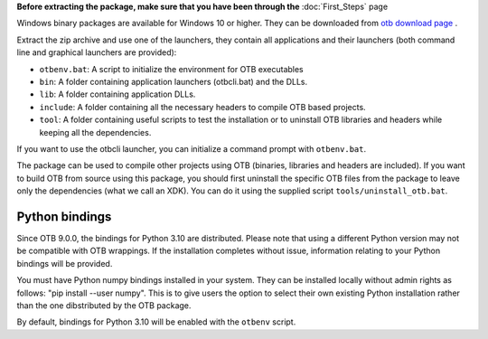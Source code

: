 **Before extracting the package, make sure that you have been through the** :doc:`First_Steps` page

Windows binary packages are available for Windows 10 or higher. They can
be downloaded from `otb download page <https://www.orfeo-toolbox.org/download>`_ .

Extract the zip archive and use one of the launchers, they contain all applications
and their launchers (both command line and graphical launchers are provided):

-  ``otbenv.bat``: A script to initialize the environment for OTB
   executables

-  ``bin``: A folder containing application launchers (otbcli.bat) and the DLLs.

-  ``lib``: A folder containing application DLLs.

-  ``include``: A folder containing all the necessary headers to compile OTB
   based projects.

-  ``tool``: A folder containing useful scripts to test the installation or
   to uninstall OTB libraries and headers while keeping all the dependencies.

If you want to use the otbcli launcher, you can initialize a command
prompt with ``otbenv.bat``.

The package can be used to compile other projects using OTB (binaries, libraries
and headers are included). If you want to build OTB from source using this
package, you should first uninstall the specific OTB files from the package to
leave only the dependencies (what we call an XDK). You can do it using the
supplied script ``tools/uninstall_otb.bat``.

Python bindings
~~~~~~~~~~~~~~~

Since OTB 9.0.0, the bindings for Python 3.10 are distributed.
Please note that using a different Python version may not be compatible with
OTB wrappings. If the installation completes
without issue, information relating to your Python bindings will be provided.

You must have Python numpy bindings installed in your system. They can be installed locally
without admin rights as follows: "pip install --user numpy". This is to give users the option
to select their own existing Python installation rather than the one dibstributed by the OTB package.

By default, bindings for Python 3.10 will be enabled with the ``otbenv`` script.

